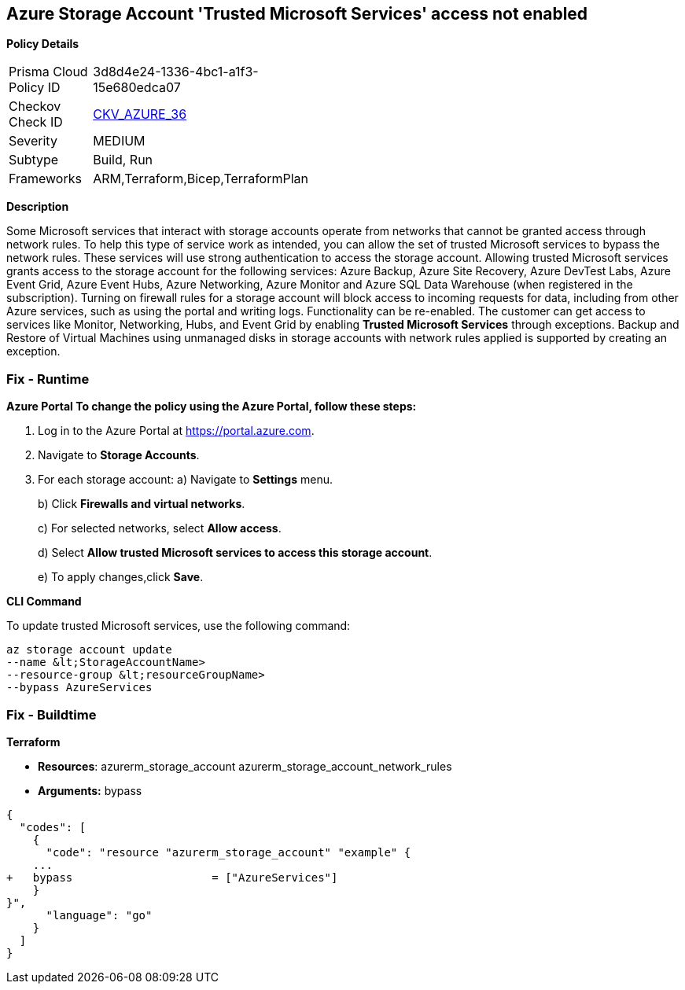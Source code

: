 == Azure Storage Account 'Trusted Microsoft Services' access not enabled


*Policy Details* 

[width=45%]
[cols="1,1"]
|=== 
|Prisma Cloud Policy ID 
| 3d8d4e24-1336-4bc1-a1f3-15e680edca07

|Checkov Check ID 
| https://github.com/bridgecrewio/checkov/tree/master/checkov/bicep/checks/resource/azure/StorageAccountAzureServicesAccessEnabled.py[CKV_AZURE_36]

|Severity
|MEDIUM

|Subtype
|Build, Run

|Frameworks
|ARM,Terraform,Bicep,TerraformPlan

|=== 



*Description* 


Some Microsoft services that interact with storage accounts operate from networks that cannot be granted access through network rules.
To help this type of service work as intended, you can allow the set of trusted Microsoft services to bypass the network rules.
These services will use strong authentication to access the storage account.
Allowing trusted Microsoft services grants access to the storage account for the following services: Azure Backup, Azure Site Recovery, Azure DevTest Labs, Azure Event Grid, Azure Event Hubs, Azure Networking, Azure Monitor and Azure SQL Data Warehouse (when registered in the subscription).
Turning on firewall rules for a storage account will block access to incoming requests for data, including from other Azure services, such as using the portal and writing logs.
Functionality can be re-enabled.
The customer can get access to services like Monitor, Networking, Hubs, and Event Grid by enabling *Trusted Microsoft Services* through exceptions.
Backup and Restore of Virtual Machines using unmanaged disks in storage accounts with network rules applied is supported by creating an exception.

=== Fix - Runtime


*Azure Portal To change the policy using the Azure Portal, follow these steps:* 



. Log in to the Azure Portal at https://portal.azure.com.

. Navigate to *Storage Accounts*.

. For each storage account:  a) Navigate to *Settings* menu.
+
b) Click *Firewalls and virtual networks*.
+
c) For selected networks, select *Allow access*.
+
d) Select *Allow trusted Microsoft services to access this storage account*.
+
e) To apply changes,click *Save*.


*CLI Command* 


To update trusted Microsoft services, use the following command:
----
az storage account update
--name &lt;StorageAccountName>
--resource-group &lt;resourceGroupName>
--bypass AzureServices
----

=== Fix - Buildtime


*Terraform* 


* *Resources*:  azurerm_storage_account  azurerm_storage_account_network_rules
* *Arguments:* bypass


[source,go]
----
{
  "codes": [
    {
      "code": "resource "azurerm_storage_account" "example" {
    ...
+   bypass                     = ["AzureServices"]
    }
}",
      "language": "go"
    }
  ]
}
----
